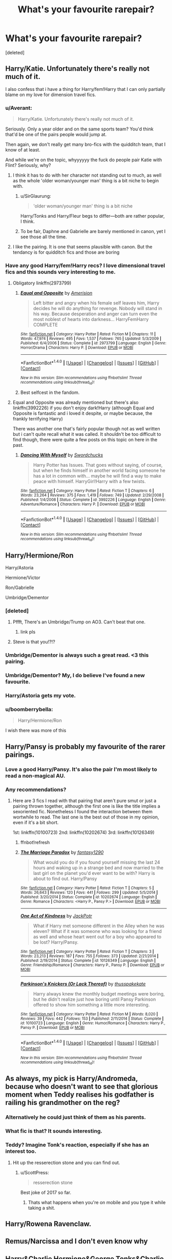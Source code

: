 #+TITLE: What's your favourite rarepair?

* What's your favourite rarepair?
:PROPERTIES:
:Score: 26
:DateUnix: 1484334326.0
:DateShort: 2017-Jan-13
:FlairText: Discussion
:END:
[deleted]


** Harry/Katie. Unfortunately there's really not much of it.

I also confess that i have a thing for Harry/fem!Harry that I can only partially blame on my love for dimension travel fics.
:PROPERTIES:
:Author: Phezh
:Score: 30
:DateUnix: 1484336374.0
:DateShort: 2017-Jan-13
:END:

*** u/Averant:
#+begin_quote
  Harry/Katie. Unfortunately there's really not much of it.
#+end_quote

Seriously. Only a year older and on the same sports team? You'd think that'd be one of the pairs people would jump at.

Then again, we don't really get many bro-fics with the quidditch team, that I know of at least.

And while we're on the topic, whyyyyyy the fuck do people pair Katie with Flint? Seriously, why?
:PROPERTIES:
:Author: Averant
:Score: 27
:DateUnix: 1484350441.0
:DateShort: 2017-Jan-14
:END:

**** I think it has to do with her character not standing out to much, as well as the whole 'older woman/younger man' thing is a bit niche to begin with.
:PROPERTIES:
:Author: REAPERD7
:Score: 3
:DateUnix: 1484355737.0
:DateShort: 2017-Jan-14
:END:

***** u/SirGlaurung:
#+begin_quote
  'older woman/younger man' thing is a bit niche
#+end_quote

Harry/Tonks and Harry/Fleur begs to differ---both are rather popular, I think.
:PROPERTIES:
:Author: SirGlaurung
:Score: 8
:DateUnix: 1484463106.0
:DateShort: 2017-Jan-15
:END:


***** To be fair, Daphne and Gabrielle are barely mentioned in canon, yet I see those all the time.
:PROPERTIES:
:Author: perfectauthentic
:Score: 1
:DateUnix: 1484514414.0
:DateShort: 2017-Jan-16
:END:


**** I like the pairing. It is one that seems plausible with canon. But the tendancy is for quidditch fics and those are boring
:PROPERTIES:
:Author: Lord_Anarchy
:Score: 1
:DateUnix: 1484375845.0
:DateShort: 2017-Jan-14
:END:


*** Have any good Harry/fem!Harry recs? I love dimensional travel fics and this sounds very interesting to me.
:PROPERTIES:
:Author: put_that_disc
:Score: 5
:DateUnix: 1484338346.0
:DateShort: 2017-Jan-13
:END:

**** Obligatory linkffn(2973799)
:PROPERTIES:
:Author: deirox
:Score: 8
:DateUnix: 1484338665.0
:DateShort: 2017-Jan-13
:END:

***** [[http://www.fanfiction.net/s/2973799/1/][*/Equal and Opposite/*]] by [[https://www.fanfiction.net/u/968386/Amerision][/Amerision/]]

#+begin_quote
  Left bitter and angry when his female self leaves him, Harry decides he will do anything for revenge. Nobody will stand in his way. Because desperation and anger can turn even the most noblest of hearts into darkness... HarryFemHarry COMPLETE
#+end_quote

^{/Site/: [[http://www.fanfiction.net/][fanfiction.net]] *|* /Category/: Harry Potter *|* /Rated/: Fiction M *|* /Chapters/: 11 *|* /Words/: 47,974 *|* /Reviews/: 495 *|* /Favs/: 1,537 *|* /Follows/: 765 *|* /Updated/: 5/3/2009 *|* /Published/: 6/4/2006 *|* /Status/: Complete *|* /id/: 2973799 *|* /Language/: English *|* /Genre/: Horror/Drama *|* /Characters/: Harry P. *|* /Download/: [[http://www.ff2ebook.com/old/ffn-bot/index.php?id=2973799&source=ff&filetype=epub][EPUB]] or [[http://www.ff2ebook.com/old/ffn-bot/index.php?id=2973799&source=ff&filetype=mobi][MOBI]]}

--------------

*FanfictionBot*^{1.4.0} *|* [[[https://github.com/tusing/reddit-ffn-bot/wiki/Usage][Usage]]] | [[[https://github.com/tusing/reddit-ffn-bot/wiki/Changelog][Changelog]]] | [[[https://github.com/tusing/reddit-ffn-bot/issues/][Issues]]] | [[[https://github.com/tusing/reddit-ffn-bot/][GitHub]]] | [[[https://www.reddit.com/message/compose?to=tusing][Contact]]]

^{/New in this version: Slim recommendations using/ ffnbot!slim! /Thread recommendations using/ linksub(thread_id)!}
:PROPERTIES:
:Author: FanfictionBot
:Score: 1
:DateUnix: 1484338702.0
:DateShort: 2017-Jan-13
:END:


***** Best selfcest in the fandom.
:PROPERTIES:
:Author: ScottPress
:Score: 1
:DateUnix: 1484393670.0
:DateShort: 2017-Jan-14
:END:


**** Equal and Opposite was already mentioned but there's also linkffn(3992226) if you don't enjoy dark!Harry (although Equal and Opposite is fantastic and i loved it despite, or maybe because, the frankly terrifying Harry)

There was another one that's fairly popular though not as well written but i can't quite recall what it was called. It shouldn't be too difficult to find though, there were quite a few posts on this topic on here in the past.
:PROPERTIES:
:Author: Phezh
:Score: 3
:DateUnix: 1484340343.0
:DateShort: 2017-Jan-14
:END:

***** [[http://www.fanfiction.net/s/3992226/1/][*/Dancing With Myself/*]] by [[https://www.fanfiction.net/u/354973/Swordchucks][/Swordchucks/]]

#+begin_quote
  Harry Potter has Issues. That goes without saying, of course, but when he finds himself in another world facing someone he has a lot in common with... maybe he will find a way to make peace with himself. HarryGirl!Harry with a few twists.
#+end_quote

^{/Site/: [[http://www.fanfiction.net/][fanfiction.net]] *|* /Category/: Harry Potter *|* /Rated/: Fiction T *|* /Chapters/: 6 *|* /Words/: 23,264 *|* /Reviews/: 375 *|* /Favs/: 1,419 *|* /Follows/: 749 *|* /Updated/: 2/29/2008 *|* /Published/: 1/4/2008 *|* /Status/: Complete *|* /id/: 3992226 *|* /Language/: English *|* /Genre/: Adventure/Romance *|* /Characters/: Harry P. *|* /Download/: [[http://www.ff2ebook.com/old/ffn-bot/index.php?id=3992226&source=ff&filetype=epub][EPUB]] or [[http://www.ff2ebook.com/old/ffn-bot/index.php?id=3992226&source=ff&filetype=mobi][MOBI]]}

--------------

*FanfictionBot*^{1.4.0} *|* [[[https://github.com/tusing/reddit-ffn-bot/wiki/Usage][Usage]]] | [[[https://github.com/tusing/reddit-ffn-bot/wiki/Changelog][Changelog]]] | [[[https://github.com/tusing/reddit-ffn-bot/issues/][Issues]]] | [[[https://github.com/tusing/reddit-ffn-bot/][GitHub]]] | [[[https://www.reddit.com/message/compose?to=tusing][Contact]]]

^{/New in this version: Slim recommendations using/ ffnbot!slim! /Thread recommendations using/ linksub(thread_id)!}
:PROPERTIES:
:Author: FanfictionBot
:Score: 1
:DateUnix: 1484340366.0
:DateShort: 2017-Jan-14
:END:


** Harry/Hermione/Ron

Harry/Astoria

Hermione/Victor

Ron/Gabrielle

Umbridge/Dementor
:PROPERTIES:
:Author: InquisitorCOC
:Score: 22
:DateUnix: 1484334988.0
:DateShort: 2017-Jan-13
:END:

*** [deleted]
:PROPERTIES:
:Score: 47
:DateUnix: 1484335760.0
:DateShort: 2017-Jan-13
:END:

**** Pffft, There's an Umbridge/Trump on AO3. Can't beat that one.
:PROPERTIES:
:Author: woop_woop_throwaway
:Score: 19
:DateUnix: 1484348150.0
:DateShort: 2017-Jan-14
:END:

***** link pls
:PROPERTIES:
:Author: Murky_Red
:Score: 3
:DateUnix: 1484369832.0
:DateShort: 2017-Jan-14
:END:


**** Steve is that you!?!?
:PROPERTIES:
:Author: VoidWaIker
:Score: 2
:DateUnix: 1484629665.0
:DateShort: 2017-Jan-17
:END:


*** Umbridge/Dementor is always such a great read. <3 this pairing.
:PROPERTIES:
:Author: UndeadBBQ
:Score: 12
:DateUnix: 1484335770.0
:DateShort: 2017-Jan-13
:END:


*** Umbridge/Dementor? My, I do believe I've found a new favourite.
:PROPERTIES:
:Author: vaiire
:Score: 11
:DateUnix: 1484335853.0
:DateShort: 2017-Jan-13
:END:


*** Harry/Astoria gets my vote.
:PROPERTIES:
:Author: Thsle
:Score: 8
:DateUnix: 1484348712.0
:DateShort: 2017-Jan-14
:END:


*** u/boomberrybella:
#+begin_quote
  Harry/Hermione/Ron
#+end_quote

I wish there was more of this
:PROPERTIES:
:Author: boomberrybella
:Score: 14
:DateUnix: 1484347179.0
:DateShort: 2017-Jan-14
:END:


** Harry/Pansy is probably my favourite of the rarer pairings.
:PROPERTIES:
:Author: BronzeButterfly
:Score: 23
:DateUnix: 1484337678.0
:DateShort: 2017-Jan-13
:END:

*** Love a good Harry/Pansy. It's also the pair I'm most likely to read a non-magical AU.
:PROPERTIES:
:Author: raseyasriem
:Score: 3
:DateUnix: 1484349868.0
:DateShort: 2017-Jan-14
:END:


*** Any recommendations?
:PROPERTIES:
:Author: UndeadBBQ
:Score: 1
:DateUnix: 1484379646.0
:DateShort: 2017-Jan-14
:END:

**** Here are 3 fics I read with that pairing that aren't pure smut or just a pairing thrown together, although the first one is like the title implies a sexoriented fic. Nonetheless I found the interaction between them wortwhile to read. The last one is the best out of those in my opinion, even if it's a bit short.

1st: linkffn(10100723) 2nd: linkffn(10202674) 3rd: linkffn(10126349)
:PROPERTIES:
:Author: MikeMystery13
:Score: 1
:DateUnix: 1484408715.0
:DateShort: 2017-Jan-14
:END:

***** ffnbot!refresh
:PROPERTIES:
:Author: Sillyminion
:Score: 2
:DateUnix: 1484425681.0
:DateShort: 2017-Jan-14
:END:


***** [[http://www.fanfiction.net/s/10202674/1/][*/The Marriage Paradox/*]] by [[https://www.fanfiction.net/u/4309172/fantasy1290][/fantasy1290/]]

#+begin_quote
  What would you do if you found yourself missing the last 24 hours and waking up in a strange bed and now married to the last girl on the planet you'd ever want to be with? Harry is about to find out. Harry/Pansy
#+end_quote

^{/Site/: [[http://www.fanfiction.net/][fanfiction.net]] *|* /Category/: Harry Potter *|* /Rated/: Fiction T *|* /Chapters/: 5 *|* /Words/: 26,643 *|* /Reviews/: 120 *|* /Favs/: 441 *|* /Follows/: 299 *|* /Updated/: 5/5/2014 *|* /Published/: 3/20/2014 *|* /Status/: Complete *|* /id/: 10202674 *|* /Language/: English *|* /Genre/: Romance *|* /Characters/: <Harry P., Pansy P.> *|* /Download/: [[http://www.ff2ebook.com/old/ffn-bot/index.php?id=10202674&source=ff&filetype=epub][EPUB]] or [[http://www.ff2ebook.com/old/ffn-bot/index.php?id=10202674&source=ff&filetype=mobi][MOBI]]}

--------------

[[http://www.fanfiction.net/s/10126349/1/][*/One Act of Kindness/*]] by [[https://www.fanfiction.net/u/2475592/JackPotr][/JackPotr/]]

#+begin_quote
  What if Harry met someone different in the Alley when he was eleven? What if it was someone who was looking for a friend as well and whose heart went out for a boy who appeared to be lost? Harry/Pansy.
#+end_quote

^{/Site/: [[http://www.fanfiction.net/][fanfiction.net]] *|* /Category/: Harry Potter *|* /Rated/: Fiction T *|* /Chapters/: 3 *|* /Words/: 23,213 *|* /Reviews/: 187 *|* /Favs/: 755 *|* /Follows/: 373 *|* /Updated/: 2/21/2014 *|* /Published/: 2/19/2014 *|* /Status/: Complete *|* /id/: 10126349 *|* /Language/: English *|* /Genre/: Friendship/Romance *|* /Characters/: Harry P., Pansy P. *|* /Download/: [[http://www.ff2ebook.com/old/ffn-bot/index.php?id=10126349&source=ff&filetype=epub][EPUB]] or [[http://www.ff2ebook.com/old/ffn-bot/index.php?id=10126349&source=ff&filetype=mobi][MOBI]]}

--------------

[[http://www.fanfiction.net/s/10100723/1/][*/Parkinson's Knickers (Or Lack Thereof)/*]] by [[https://www.fanfiction.net/u/3072033/thusspakekate][/thusspakekate/]]

#+begin_quote
  Harry always knew the monthly budget meetings were boring, but he didn't realize just how boring until Pansy Parkinson offered to show him something a little more interesting.
#+end_quote

^{/Site/: [[http://www.fanfiction.net/][fanfiction.net]] *|* /Category/: Harry Potter *|* /Rated/: Fiction M *|* /Words/: 8,020 *|* /Reviews/: 39 *|* /Favs/: 442 *|* /Follows/: 153 *|* /Published/: 2/11/2014 *|* /Status/: Complete *|* /id/: 10100723 *|* /Language/: English *|* /Genre/: Humor/Romance *|* /Characters/: Harry P., Pansy P. *|* /Download/: [[http://www.ff2ebook.com/old/ffn-bot/index.php?id=10100723&source=ff&filetype=epub][EPUB]] or [[http://www.ff2ebook.com/old/ffn-bot/index.php?id=10100723&source=ff&filetype=mobi][MOBI]]}

--------------

*FanfictionBot*^{1.4.0} *|* [[[https://github.com/tusing/reddit-ffn-bot/wiki/Usage][Usage]]] | [[[https://github.com/tusing/reddit-ffn-bot/wiki/Changelog][Changelog]]] | [[[https://github.com/tusing/reddit-ffn-bot/issues/][Issues]]] | [[[https://github.com/tusing/reddit-ffn-bot/][GitHub]]] | [[[https://www.reddit.com/message/compose?to=tusing][Contact]]]

^{/New in this version: Slim recommendations using/ ffnbot!slim! /Thread recommendations using/ linksub(thread_id)!}
:PROPERTIES:
:Author: FanfictionBot
:Score: 1
:DateUnix: 1484425696.0
:DateShort: 2017-Jan-14
:END:


** As always, my pick is Harry/Andromeda, because who doesn't want to see that glorious moment when Teddy realises his godfather is railing his grandmother on the reg?
:PROPERTIES:
:Author: Zeitgeist84
:Score: 26
:DateUnix: 1484344121.0
:DateShort: 2017-Jan-14
:END:

*** Alternatively he could just think of them as his parents.
:PROPERTIES:
:Author: Thsle
:Score: 12
:DateUnix: 1484348636.0
:DateShort: 2017-Jan-14
:END:


*** What fic is that? It sounds interesting.
:PROPERTIES:
:Author: frsuin
:Score: 3
:DateUnix: 1484351914.0
:DateShort: 2017-Jan-14
:END:


*** Teddy? Imagine Tonk's reaction, especially if she has an interest too.
:PROPERTIES:
:Author: lord_geryon
:Score: 3
:DateUnix: 1484354723.0
:DateShort: 2017-Jan-14
:END:

**** Hit up the resserection stone and you can find out.
:PROPERTIES:
:Author: ItsSpicee
:Score: 11
:DateUnix: 1484375096.0
:DateShort: 2017-Jan-14
:END:

***** u/ScottPress:
#+begin_quote
  resserection stone
#+end_quote

Best joke of 2017 so far.
:PROPERTIES:
:Author: ScottPress
:Score: 7
:DateUnix: 1484393898.0
:DateShort: 2017-Jan-14
:END:

****** Thats what happens when you're on mobile and you type it while taking a shit.
:PROPERTIES:
:Author: ItsSpicee
:Score: 1
:DateUnix: 1484409805.0
:DateShort: 2017-Jan-14
:END:


** Harry/Rowena Ravenclaw.
:PROPERTIES:
:Author: Lord_Anarchy
:Score: 8
:DateUnix: 1484336067.0
:DateShort: 2017-Jan-13
:END:


** Remus/Narcissa and I don't even know why
:PROPERTIES:
:Author: corisilvermoon
:Score: 8
:DateUnix: 1484348717.0
:DateShort: 2017-Jan-14
:END:


** Harry&Charlie Hermione&George Tonks&Charlie Luna&Newt Draco&Charlie

... anyone&Charlie
:PROPERTIES:
:Score: 7
:DateUnix: 1484338464.0
:DateShort: 2017-Jan-13
:END:

*** Norberta/charlie?
:PROPERTIES:
:Author: Zerokun11
:Score: 3
:DateUnix: 1484442561.0
:DateShort: 2017-Jan-15
:END:


** Oliver Wood/Katie Bell
:PROPERTIES:
:Author: just_another_classic
:Score: 7
:DateUnix: 1484340971.0
:DateShort: 2017-Jan-14
:END:

*** Love them! Any fics you would recommend?
:PROPERTIES:
:Author: Martee4
:Score: 1
:DateUnix: 1484460871.0
:DateShort: 2017-Jan-15
:END:


** Ginny/Neville

Would recommend linkffn(12215200). Pretty good.
:PROPERTIES:
:Author: PsychoGeek
:Score: 12
:DateUnix: 1484340623.0
:DateShort: 2017-Jan-14
:END:

*** [[http://www.fanfiction.net/s/12215200/1/][*/Caught On Fire/*]] by [[https://www.fanfiction.net/u/1783607/The-Crownless-Queen][/The Crownless Queen/]]

#+begin_quote
  Neville and Ginny, slowly falling in love during the year the Death Eaters ruled Hogwarts. All drabbles/OS are related, but they might be out of order. For Jenna.
#+end_quote

^{/Site/: [[http://www.fanfiction.net/][fanfiction.net]] *|* /Category/: Harry Potter *|* /Rated/: Fiction T *|* /Chapters/: 8 *|* /Words/: 5,745 *|* /Reviews/: 12 *|* /Favs/: 3 *|* /Follows/: 5 *|* /Updated/: 11/27/2016 *|* /Published/: 11/1/2016 *|* /id/: 12215200 *|* /Language/: English *|* /Genre/: Romance/Angst *|* /Characters/: <Neville L., Ginny W.> *|* /Download/: [[http://www.ff2ebook.com/old/ffn-bot/index.php?id=12215200&source=ff&filetype=epub][EPUB]] or [[http://www.ff2ebook.com/old/ffn-bot/index.php?id=12215200&source=ff&filetype=mobi][MOBI]]}

--------------

*FanfictionBot*^{1.4.0} *|* [[[https://github.com/tusing/reddit-ffn-bot/wiki/Usage][Usage]]] | [[[https://github.com/tusing/reddit-ffn-bot/wiki/Changelog][Changelog]]] | [[[https://github.com/tusing/reddit-ffn-bot/issues/][Issues]]] | [[[https://github.com/tusing/reddit-ffn-bot/][GitHub]]] | [[[https://www.reddit.com/message/compose?to=tusing][Contact]]]

^{/New in this version: Slim recommendations using/ ffnbot!slim! /Thread recommendations using/ linksub(thread_id)!}
:PROPERTIES:
:Author: FanfictionBot
:Score: 3
:DateUnix: 1484340648.0
:DateShort: 2017-Jan-14
:END:


** Sirius/Bellatrix

Check these out:

linkffn(8631577; 8532176)
:PROPERTIES:
:Author: UndeadBBQ
:Score: 5
:DateUnix: 1484335737.0
:DateShort: 2017-Jan-13
:END:

*** [[http://www.fanfiction.net/s/8631577/1/][*/All The Unsaid Things/*]] by [[https://www.fanfiction.net/u/3913958/Trivial-Pursuit][/Trivial Pursuit/]]

#+begin_quote
  In the end it was only all the unsaid things that really said anything at all.
#+end_quote

^{/Site/: [[http://www.fanfiction.net/][fanfiction.net]] *|* /Category/: Harry Potter *|* /Rated/: Fiction T *|* /Words/: 1,843 *|* /Reviews/: 12 *|* /Favs/: 28 *|* /Follows/: 2 *|* /Published/: 10/21/2012 *|* /Status/: Complete *|* /id/: 8631577 *|* /Language/: English *|* /Genre/: Drama/Romance *|* /Characters/: <Bellatrix L., Sirius B.> *|* /Download/: [[http://www.ff2ebook.com/old/ffn-bot/index.php?id=8631577&source=ff&filetype=epub][EPUB]] or [[http://www.ff2ebook.com/old/ffn-bot/index.php?id=8631577&source=ff&filetype=mobi][MOBI]]}

--------------

[[http://www.fanfiction.net/s/8532176/1/][*/Bright Young Things/*]] by [[https://www.fanfiction.net/u/3913958/Trivial-Pursuit][/Trivial Pursuit/]]

#+begin_quote
  They say a picture's worth a thousand words...
#+end_quote

^{/Site/: [[http://www.fanfiction.net/][fanfiction.net]] *|* /Category/: Harry Potter *|* /Rated/: Fiction T *|* /Words/: 999 *|* /Reviews/: 9 *|* /Favs/: 22 *|* /Published/: 9/16/2012 *|* /Status/: Complete *|* /id/: 8532176 *|* /Language/: English *|* /Genre/: Drama/Romance *|* /Characters/: <Sirius B., Bellatrix L.> Harry P. *|* /Download/: [[http://www.ff2ebook.com/old/ffn-bot/index.php?id=8532176&source=ff&filetype=epub][EPUB]] or [[http://www.ff2ebook.com/old/ffn-bot/index.php?id=8532176&source=ff&filetype=mobi][MOBI]]}

--------------

*FanfictionBot*^{1.4.0} *|* [[[https://github.com/tusing/reddit-ffn-bot/wiki/Usage][Usage]]] | [[[https://github.com/tusing/reddit-ffn-bot/wiki/Changelog][Changelog]]] | [[[https://github.com/tusing/reddit-ffn-bot/issues/][Issues]]] | [[[https://github.com/tusing/reddit-ffn-bot/][GitHub]]] | [[[https://www.reddit.com/message/compose?to=tusing][Contact]]]

^{/New in this version: Slim recommendations using/ ffnbot!slim! /Thread recommendations using/ linksub(thread_id)!}
:PROPERTIES:
:Author: FanfictionBot
:Score: 1
:DateUnix: 1484335763.0
:DateShort: 2017-Jan-13
:END:


** Sirius/Hermione --- usually these are time travel fics!
:PROPERTIES:
:Author: emestlia
:Score: 11
:DateUnix: 1484343816.0
:DateShort: 2017-Jan-14
:END:

*** So much love for this. Though, it may have to do with my intense love of Sirius Black...
:PROPERTIES:
:Author: StormAge
:Score: 3
:DateUnix: 1484358712.0
:DateShort: 2017-Jan-14
:END:

**** Yesssssssssss. Sirius is my favourite character... any fave SBHG to share? I think I've already read all the popular ones though ...
:PROPERTIES:
:Author: emestlia
:Score: 3
:DateUnix: 1484358953.0
:DateShort: 2017-Jan-14
:END:

***** Honestly, if you ever go on FFNet and filter the search parameters for for the "most ratings" I've tried everything. And am never satisfied and always wanting more! I did just read the Debt of Time though, so that was a lovely thing to stumble upon...

Here's one I was able to quickly find on my list, if you've not read it before.

[[https://www.fanfiction.net/s/7164516/1/Becoming-Jean]]
:PROPERTIES:
:Author: StormAge
:Score: 2
:DateUnix: 1484359592.0
:DateShort: 2017-Jan-14
:END:

****** Oooh, thanks!!

My favourite currently is [[https://www.fanfiction.net/s/11376508/1/fair-fortune][fair fortune by atweird]]

And also Silver by EltaninRose (but I don't like the characterization of Sirius as much here)
:PROPERTIES:
:Author: emestlia
:Score: 1
:DateUnix: 1484360753.0
:DateShort: 2017-Jan-14
:END:

******* Annnnndddd I'm hooked.

Oh! I've just remember this fanfic (and it has a sequel). [[https://www.fanfiction.net/s/2255955/1/Bed-of-Roses]] I read it the first time years ago, so it may not be quite as grand as I remember it, but it does have a special place in my heart. And I think was the first SB/HG pairing I read.
:PROPERTIES:
:Author: StormAge
:Score: 1
:DateUnix: 1484365971.0
:DateShort: 2017-Jan-14
:END:


***** You rang?

linkffn(If You Could See What I See) isn't finished and may or may not be abandoned, and rather contrived for some tastes, but the buildup of the relationship was quite enjoyable and hit all my high notes for good Sirius stuff.
:PROPERTIES:
:Author: padfootprohibited
:Score: 1
:DateUnix: 1484496513.0
:DateShort: 2017-Jan-15
:END:

****** [[http://www.fanfiction.net/s/9301006/1/][*/If You Could See What I See/*]] by [[https://www.fanfiction.net/u/4729373/minnimoi][/minnimoi/]]

#+begin_quote
  Three years after the end of the war, Hermione finds that she has been left behind by her closest friends. Hurt , she decides to make some big changes in her life and start afresh. AU obviously, as Remus, Tonks and Sirius are very much alive. RLNT, eventual HGSB. RUNNER UP IN THE 2016 MARAUDERS MEDALS AWARDS
#+end_quote

^{/Site/: [[http://www.fanfiction.net/][fanfiction.net]] *|* /Category/: Harry Potter *|* /Rated/: Fiction T *|* /Chapters/: 28 *|* /Words/: 306,024 *|* /Reviews/: 843 *|* /Favs/: 831 *|* /Follows/: 1,221 *|* /Updated/: 1/6 *|* /Published/: 5/17/2013 *|* /id/: 9301006 *|* /Language/: English *|* /Genre/: Romance/Drama *|* /Characters/: Hermione G., Sirius B. *|* /Download/: [[http://www.ff2ebook.com/old/ffn-bot/index.php?id=9301006&source=ff&filetype=epub][EPUB]] or [[http://www.ff2ebook.com/old/ffn-bot/index.php?id=9301006&source=ff&filetype=mobi][MOBI]]}

--------------

*FanfictionBot*^{1.4.0} *|* [[[https://github.com/tusing/reddit-ffn-bot/wiki/Usage][Usage]]] | [[[https://github.com/tusing/reddit-ffn-bot/wiki/Changelog][Changelog]]] | [[[https://github.com/tusing/reddit-ffn-bot/issues/][Issues]]] | [[[https://github.com/tusing/reddit-ffn-bot/][GitHub]]] | [[[https://www.reddit.com/message/compose?to=tusing][Contact]]]

^{/New in this version: Slim recommendations using/ ffnbot!slim! /Thread recommendations using/ linksub(thread_id)!}
:PROPERTIES:
:Author: FanfictionBot
:Score: 1
:DateUnix: 1484496549.0
:DateShort: 2017-Jan-15
:END:


****** Sorry, I read this one and didn't like it... Ginny is way out of character
:PROPERTIES:
:Author: emestlia
:Score: 1
:DateUnix: 1484520214.0
:DateShort: 2017-Jan-16
:END:


** Hermione/Theo is my otp. I think Slytherins balance Hermione's activism really well, and I've always thought Theodore Nott was a quieter, more studious Slytherin, which makes this more realistic for me than Hermione/Draco. Unfortunately, I usually have to settle for Hermione/Draco fics where Draco is particularly intelligent and a bit softer than usual.
:PROPERTIES:
:Author: IAmKindaDoneWithThis
:Score: 4
:DateUnix: 1484411755.0
:DateShort: 2017-Jan-14
:END:


** Hermione/Lucius
:PROPERTIES:
:Author: ulalumelenore
:Score: 9
:DateUnix: 1484342251.0
:DateShort: 2017-Jan-14
:END:

*** Have you tried linkffn(hungry thirsty crazy)?
:PROPERTIES:
:Author: Meiyouxiangjiao
:Score: 1
:DateUnix: 1484353018.0
:DateShort: 2017-Jan-14
:END:

**** [[http://www.fanfiction.net/s/4148755/1/][*/Hungry Thirsty Crazy/*]] by [[https://www.fanfiction.net/u/179095/Sinister-Papaya-Fondue][/Sinister Papaya Fondue/]]

#+begin_quote
  The wizarding world is abuzz over a controversial new book by an anonymous author. Hermione accidentally discovers who that author is, and it might change her life - and his - forever...LM/HG
#+end_quote

^{/Site/: [[http://www.fanfiction.net/][fanfiction.net]] *|* /Category/: Harry Potter *|* /Rated/: Fiction M *|* /Chapters/: 39 *|* /Words/: 287,077 *|* /Reviews/: 1,190 *|* /Favs/: 1,195 *|* /Follows/: 1,170 *|* /Updated/: 6/21/2015 *|* /Published/: 3/22/2008 *|* /id/: 4148755 *|* /Language/: English *|* /Genre/: Angst/Romance *|* /Characters/: Hermione G., Lucius M. *|* /Download/: [[http://www.ff2ebook.com/old/ffn-bot/index.php?id=4148755&source=ff&filetype=epub][EPUB]] or [[http://www.ff2ebook.com/old/ffn-bot/index.php?id=4148755&source=ff&filetype=mobi][MOBI]]}

--------------

*FanfictionBot*^{1.4.0} *|* [[[https://github.com/tusing/reddit-ffn-bot/wiki/Usage][Usage]]] | [[[https://github.com/tusing/reddit-ffn-bot/wiki/Changelog][Changelog]]] | [[[https://github.com/tusing/reddit-ffn-bot/issues/][Issues]]] | [[[https://github.com/tusing/reddit-ffn-bot/][GitHub]]] | [[[https://www.reddit.com/message/compose?to=tusing][Contact]]]

^{/New in this version: Slim recommendations using/ ffnbot!slim! /Thread recommendations using/ linksub(thread_id)!}
:PROPERTIES:
:Author: FanfictionBot
:Score: 1
:DateUnix: 1484353062.0
:DateShort: 2017-Jan-14
:END:


** Harry/Hermione/Ron
:PROPERTIES:
:Author: Whapples
:Score: 7
:DateUnix: 1484342356.0
:DateShort: 2017-Jan-14
:END:


** Harry/Human!Hedwig

Postwar Harry/Narcissa

Postwar Harry/Andromeda

Harry/Pansy

Harry/Katie
:PROPERTIES:
:Author: Averant
:Score: 6
:DateUnix: 1484352047.0
:DateShort: 2017-Jan-14
:END:

*** Do you have a good fic rec for post-war Harry/ Andromeda?

I've only found one and it had like zero build-up, in just the first chapter Harry and Andromeda were like "Hey let's get married because, uh, reasons!"

I think it really could be a good pair, just haven't seen it done well yet.
:PROPERTIES:
:Author: apothecaragorn19
:Score: 3
:DateUnix: 1484354206.0
:DateShort: 2017-Jan-14
:END:

**** Not really, I just like the idea of it.
:PROPERTIES:
:Author: Averant
:Score: 1
:DateUnix: 1484354460.0
:DateShort: 2017-Jan-14
:END:


** Hermione/Luna

Tonks/Hermione
:PROPERTIES:
:Author: Murky_Red
:Score: 3
:DateUnix: 1484369913.0
:DateShort: 2017-Jan-14
:END:

*** I should re-read linkffn(Crazy Little Things by Dreiser)
:PROPERTIES:
:Author: Wirenfeldt
:Score: 1
:DateUnix: 1484422860.0
:DateShort: 2017-Jan-14
:END:

**** [[http://www.fanfiction.net/s/3973687/1/][*/Crazy Little Things/*]] by [[https://www.fanfiction.net/u/128165/dreiser][/dreiser/]]

#+begin_quote
  POST DEATHLY HALLOWS! Femslash. HermioneLuna. Little by little, in her own unusual way, Luna Lovegood begins to romance Hermione Granger.
#+end_quote

^{/Site/: [[http://www.fanfiction.net/][fanfiction.net]] *|* /Category/: Harry Potter *|* /Rated/: Fiction M *|* /Chapters/: 20 *|* /Words/: 98,839 *|* /Reviews/: 570 *|* /Favs/: 1,332 *|* /Follows/: 360 *|* /Updated/: 12/27/2010 *|* /Published/: 12/28/2007 *|* /Status/: Complete *|* /id/: 3973687 *|* /Language/: English *|* /Genre/: Romance *|* /Characters/: Hermione G., Luna L. *|* /Download/: [[http://www.ff2ebook.com/old/ffn-bot/index.php?id=3973687&source=ff&filetype=epub][EPUB]] or [[http://www.ff2ebook.com/old/ffn-bot/index.php?id=3973687&source=ff&filetype=mobi][MOBI]]}

--------------

*FanfictionBot*^{1.4.0} *|* [[[https://github.com/tusing/reddit-ffn-bot/wiki/Usage][Usage]]] | [[[https://github.com/tusing/reddit-ffn-bot/wiki/Changelog][Changelog]]] | [[[https://github.com/tusing/reddit-ffn-bot/issues/][Issues]]] | [[[https://github.com/tusing/reddit-ffn-bot/][GitHub]]] | [[[https://www.reddit.com/message/compose?to=tusing][Contact]]]

^{/New in this version: Slim recommendations using/ ffnbot!slim! /Thread recommendations using/ linksub(thread_id)!}
:PROPERTIES:
:Author: FanfictionBot
:Score: 1
:DateUnix: 1484422878.0
:DateShort: 2017-Jan-14
:END:


** Harry/Marcus Flint

Marcus Flint/Oliver Wood

Draco/Weasley Twins

Harry/Weasley Twins
:PROPERTIES:
:Author: JayeBird
:Score: 3
:DateUnix: 1484397561.0
:DateShort: 2017-Jan-14
:END:


** Harry/Ron (why the fuck is this a rarepair I don't even know Ron was the one Harry would miss the most...)

Ginny/Blaise is cool.

Harry/Draco/Ginny

Harry/Ron/Hermione

Dumbledore/anyone who isn't half his age or less

Edit: I forgot Cho/Harry. Fucking great ship right there
:PROPERTIES:
:Author: perfectauthentic
:Score: 3
:DateUnix: 1484514617.0
:DateShort: 2017-Jan-16
:END:


** severus/tonks

severus/aurora

james/sirius (shouldn't be a rarepair)
:PROPERTIES:
:Author: schrodingergone
:Score: 8
:DateUnix: 1484340418.0
:DateShort: 2017-Jan-14
:END:

*** For the last, fictionalcandie on AO3 has a lot of good stuff! Mostly fluffy oneshots, which is exactly what those two deserve.
:PROPERTIES:
:Author: padfootprohibited
:Score: 1
:DateUnix: 1484496590.0
:DateShort: 2017-Jan-15
:END:


** Harry/Ron/Hermione, Ginny/Neville/Luna, Cho/Luna, Harry/Neville, Lavender/Parvati, Tonks/Fleur, Minerva/Amelia, George/Harry, Percy/Kingsley
:PROPERTIES:
:Score: 4
:DateUnix: 1484341394.0
:DateShort: 2017-Jan-14
:END:

*** dude, you've listed all my rarepairs. you beautiful person.
:PROPERTIES:
:Author: scoobysnaxxx
:Score: 2
:DateUnix: 1484359414.0
:DateShort: 2017-Jan-14
:END:


** Hermione /fleur, harry/sinistra, harry/narcissa, harry/hermione/lorelai gilmore, hermione or harry or both/rosmerta, ginny/tonks, fleur/tonks
:PROPERTIES:
:Author: viol8er
:Score: 2
:DateUnix: 1484343771.0
:DateShort: 2017-Jan-14
:END:


** Harry/fem!Voldemort
:PROPERTIES:
:Author: c0smicmuffin
:Score: 2
:DateUnix: 1484461067.0
:DateShort: 2017-Jan-15
:END:


** Harry/Molly, OTP.
:PROPERTIES:
:Author: __Pers
:Score: 4
:DateUnix: 1484345530.0
:DateShort: 2017-Jan-14
:END:


** Crossovers okay? Hermione/Spencer Reid (Criminal Minds) and Hermione/Edmund Penvisieve (Chronicles of Narnia)

Fandom wise, Hermione/James Potter Sr.
:PROPERTIES:
:Author: Meiyouxiangjiao
:Score: 3
:DateUnix: 1484353159.0
:DateShort: 2017-Jan-14
:END:


** Hermione/Loki crossovers. Super rare but one of my favorites.

Hermione/Dolohov I also love after reading one that was spectacular.
:PROPERTIES:
:Author: Midnightnox
:Score: 3
:DateUnix: 1484353337.0
:DateShort: 2017-Jan-14
:END:


** Ron/Pavarti Hermione/Neville
:PROPERTIES:
:Author: LadeyAceGuns
:Score: 2
:DateUnix: 1484338177.0
:DateShort: 2017-Jan-13
:END:


** Bellatrix/Sirius Harry/Andromeda Lucius/Andromeda Harry/Parvati
:PROPERTIES:
:Author: _awesaum_
:Score: 1
:DateUnix: 1484350360.0
:DateShort: 2017-Jan-14
:END:

*** Do you have a rec for Harry/Andromeda?
:PROPERTIES:
:Author: apothecaragorn19
:Score: 1
:DateUnix: 1484412688.0
:DateShort: 2017-Jan-14
:END:


** Hermionie/oliver
:PROPERTIES:
:Author: kanavyseal
:Score: 1
:DateUnix: 1484363363.0
:DateShort: 2017-Jan-14
:END:


** I've ready a couple of ginny/Lucius or hermione/Lucius that were quite interesting
:PROPERTIES:
:Score: 1
:DateUnix: 1484372112.0
:DateShort: 2017-Jan-14
:END:


** *Hermione/James* (Harry's father) - there are only just a few fics about them and only /one/ that is actually any good.

*Harry/Hermione/Draco* - three big pairings wrapped up into one but there is really nothing substantial written about them outside of a few multi-chapter stories and a bunch of one-shots.
:PROPERTIES:
:Author: Dimplz
:Score: 1
:DateUnix: 1484410916.0
:DateShort: 2017-Jan-14
:END:


** I haven't found a ship that I like better than Ron/Hermione/Draco, but it's pretty much as rare as they come. Has all the best parts of RHr and HrD, plus Ron and Draco, who are incredible foils to each other.

I also like Harry/Charlie, Hermione/Neville, Hermione/Dudley, Ron/Viktor, Ron/Snape, Snape/Lockhart, Snape/Katie, Percy/Katie, Ginny/Bellatrix, and Hermione/Katie.

...I think? I don't know if I've read any of those, but I'd certainly like to.
:PROPERTIES:
:Author: TychoTyrannosaurus
:Score: 1
:DateUnix: 1484415061.0
:DateShort: 2017-Jan-14
:END:


** I like Hermione/Tom and Harry/Bella time travel stories. Harry/Pansy can also be nice. I like villain shipping in general but I dislike Draco and too large age differences.
:PROPERTIES:
:Author: shAdOwArt
:Score: 1
:DateUnix: 1484444433.0
:DateShort: 2017-Jan-15
:END:


** Harry/Hermione/Luna : It seems to always be Ginny with Luna in these types of things.

Harry/Tonks : Might not seem that rare but in comparison to other major characters it really is. At least.. well done ones.

I always love time travel stories where Harry is paired with the Black sisters or at least A black sister. Those also feel rare.

And then there is always Harry/Hestia

PS: I second those on the Harry/Katie front. I am always a sucker for a good Harry/Katie story but they are much rarer then folks seem to think.
:PROPERTIES:
:Author: Noexit007
:Score: 1
:DateUnix: 1484467511.0
:DateShort: 2017-Jan-15
:END:


** Harry/Merope. Not my favorite pairing, (Go Harry/Hermione!) but the story was good. "Boy Who Lived" linkffn(6715591)
:PROPERTIES:
:Author: Starboost3
:Score: 1
:DateUnix: 1484472658.0
:DateShort: 2017-Jan-15
:END:

*** [[http://www.fanfiction.net/s/6715591/1/][*/Boy Who Lived/*]] by [[https://www.fanfiction.net/u/1054584/Megii-of-Mysteri-OusStranger][/Megii of Mysteri OusStranger/]]

#+begin_quote
  Not even the birth of her son could compel Merope to continue living after her husband's abandonment, but the green-eyed stranger sitting by her deathbed, cradling her squalling babe, proves to be an unexpected savior. Time Travel. Rare Pair: HarryxMerope
#+end_quote

^{/Site/: [[http://www.fanfiction.net/][fanfiction.net]] *|* /Category/: Harry Potter *|* /Rated/: Fiction K+ *|* /Chapters/: 6 *|* /Words/: 28,745 *|* /Reviews/: 384 *|* /Favs/: 2,349 *|* /Follows/: 639 *|* /Updated/: 3/11/2011 *|* /Published/: 2/4/2011 *|* /Status/: Complete *|* /id/: 6715591 *|* /Language/: English *|* /Genre/: Family/Drama *|* /Characters/: Merope G., Tom R. Jr. *|* /Download/: [[http://www.ff2ebook.com/old/ffn-bot/index.php?id=6715591&source=ff&filetype=epub][EPUB]] or [[http://www.ff2ebook.com/old/ffn-bot/index.php?id=6715591&source=ff&filetype=mobi][MOBI]]}

--------------

*FanfictionBot*^{1.4.0} *|* [[[https://github.com/tusing/reddit-ffn-bot/wiki/Usage][Usage]]] | [[[https://github.com/tusing/reddit-ffn-bot/wiki/Changelog][Changelog]]] | [[[https://github.com/tusing/reddit-ffn-bot/issues/][Issues]]] | [[[https://github.com/tusing/reddit-ffn-bot/][GitHub]]] | [[[https://www.reddit.com/message/compose?to=tusing][Contact]]]

^{/New in this version: Slim recommendations using/ ffnbot!slim! /Thread recommendations using/ linksub(thread_id)!}
:PROPERTIES:
:Author: FanfictionBot
:Score: 1
:DateUnix: 1484472705.0
:DateShort: 2017-Jan-15
:END:


** James Potter/OC

Pansy/Charlie

Pansy/Neville

Luna/Tom Riddle
:PROPERTIES:
:Author: m_aguilera
:Score: 1
:DateUnix: 1484529348.0
:DateShort: 2017-Jan-16
:END:


** Hermione/Bellatrix (if that even counts as rare)

Hermione/Narcissa

Hermione/Bellatrix/Narcissa (favourite)

Bellatrix/Narcissa

Hermione/Molly (There's literally one larger fic, one :/ )

Fleur/Narcissa

... I mean, it feels like all HP femslash that doesn't involve Fem!Harry is a rarepair.
:PROPERTIES:
:Author: woop_woop_throwaway
:Score: 1
:DateUnix: 1484348356.0
:DateShort: 2017-Jan-14
:END:


** Rose/Albus Rose, Tonks/Charlie, Andromeda/Rabastan
:PROPERTIES:
:Author: Lucylouluna
:Score: 1
:DateUnix: 1484335220.0
:DateShort: 2017-Jan-13
:END:
